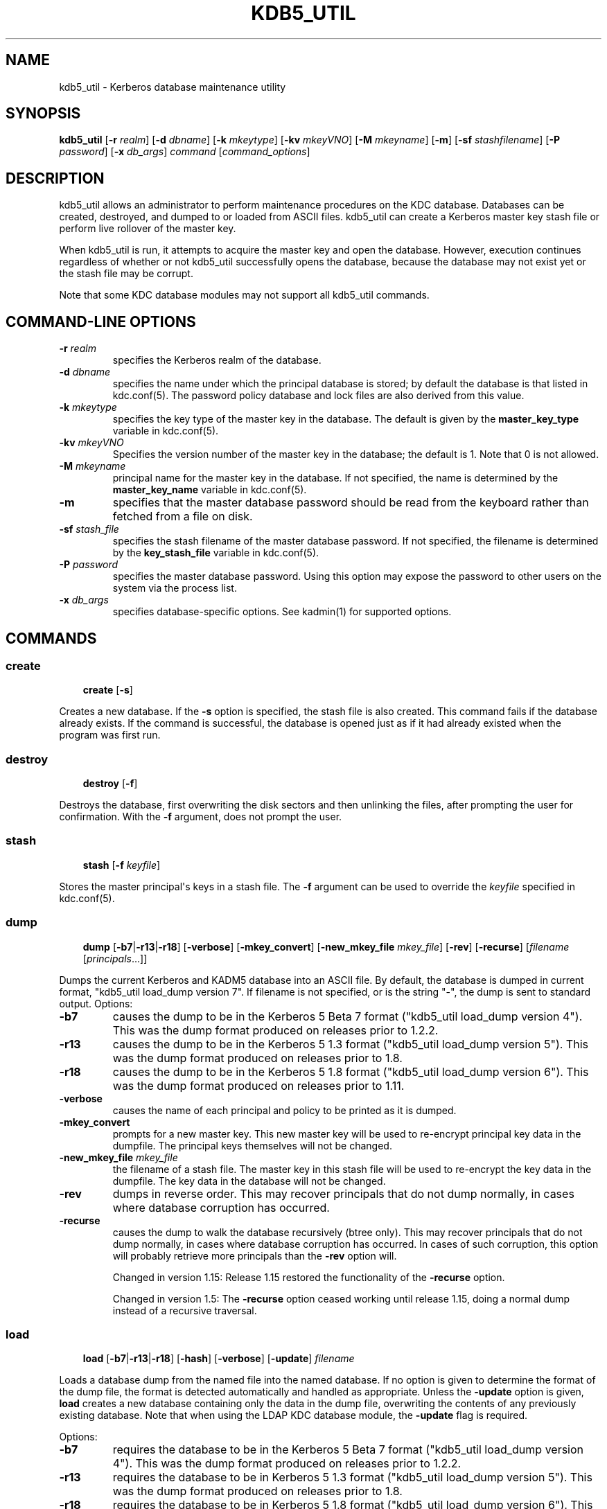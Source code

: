 .\" Man page generated from reStructuredText.
.
.TH "KDB5_UTIL" "8" " " "1.20.2" "MIT Kerberos"
.SH NAME
kdb5_util \- Kerberos database maintenance utility
.
.nr rst2man-indent-level 0
.
.de1 rstReportMargin
\\$1 \\n[an-margin]
level \\n[rst2man-indent-level]
level margin: \\n[rst2man-indent\\n[rst2man-indent-level]]
-
\\n[rst2man-indent0]
\\n[rst2man-indent1]
\\n[rst2man-indent2]
..
.de1 INDENT
.\" .rstReportMargin pre:
. RS \\$1
. nr rst2man-indent\\n[rst2man-indent-level] \\n[an-margin]
. nr rst2man-indent-level +1
.\" .rstReportMargin post:
..
.de UNINDENT
. RE
.\" indent \\n[an-margin]
.\" old: \\n[rst2man-indent\\n[rst2man-indent-level]]
.nr rst2man-indent-level -1
.\" new: \\n[rst2man-indent\\n[rst2man-indent-level]]
.in \\n[rst2man-indent\\n[rst2man-indent-level]]u
..
.SH SYNOPSIS
.sp
\fBkdb5_util\fP
[\fB\-r\fP \fIrealm\fP]
[\fB\-d\fP \fIdbname\fP]
[\fB\-k\fP \fImkeytype\fP]
[\fB\-kv\fP \fImkeyVNO\fP]
[\fB\-M\fP \fImkeyname\fP]
[\fB\-m\fP]
[\fB\-sf\fP \fIstashfilename\fP]
[\fB\-P\fP \fIpassword\fP]
[\fB\-x\fP \fIdb_args\fP]
\fIcommand\fP [\fIcommand_options\fP]
.SH DESCRIPTION
.sp
kdb5_util allows an administrator to perform maintenance procedures on
the KDC database.  Databases can be created, destroyed, and dumped to
or loaded from ASCII files.  kdb5_util can create a Kerberos master
key stash file or perform live rollover of the master key.
.sp
When kdb5_util is run, it attempts to acquire the master key and open
the database.  However, execution continues regardless of whether or
not kdb5_util successfully opens the database, because the database
may not exist yet or the stash file may be corrupt.
.sp
Note that some KDC database modules may not support all kdb5_util
commands.
.SH COMMAND-LINE OPTIONS
.INDENT 0.0
.TP
\fB\-r\fP \fIrealm\fP
specifies the Kerberos realm of the database.
.TP
\fB\-d\fP \fIdbname\fP
specifies the name under which the principal database is stored;
by default the database is that listed in kdc.conf(5)\&.  The
password policy database and lock files are also derived from this
value.
.TP
\fB\-k\fP \fImkeytype\fP
specifies the key type of the master key in the database.  The
default is given by the \fBmaster_key_type\fP variable in
kdc.conf(5)\&.
.TP
\fB\-kv\fP \fImkeyVNO\fP
Specifies the version number of the master key in the database;
the default is 1.  Note that 0 is not allowed.
.TP
\fB\-M\fP \fImkeyname\fP
principal name for the master key in the database.  If not
specified, the name is determined by the \fBmaster_key_name\fP
variable in kdc.conf(5)\&.
.TP
\fB\-m\fP
specifies that the master database password should be read from
the keyboard rather than fetched from a file on disk.
.TP
\fB\-sf\fP \fIstash_file\fP
specifies the stash filename of the master database password.  If
not specified, the filename is determined by the
\fBkey_stash_file\fP variable in kdc.conf(5)\&.
.TP
\fB\-P\fP \fIpassword\fP
specifies the master database password.  Using this option may
expose the password to other users on the system via the process
list.
.TP
\fB\-x\fP \fIdb_args\fP
specifies database\-specific options.  See kadmin(1) for
supported options.
.UNINDENT
.SH COMMANDS
.SS create
.INDENT 0.0
.INDENT 3.5
\fBcreate\fP [\fB\-s\fP]
.UNINDENT
.UNINDENT
.sp
Creates a new database.  If the \fB\-s\fP option is specified, the stash
file is also created.  This command fails if the database already
exists.  If the command is successful, the database is opened just as
if it had already existed when the program was first run.
.SS destroy
.INDENT 0.0
.INDENT 3.5
\fBdestroy\fP [\fB\-f\fP]
.UNINDENT
.UNINDENT
.sp
Destroys the database, first overwriting the disk sectors and then
unlinking the files, after prompting the user for confirmation.  With
the \fB\-f\fP argument, does not prompt the user.
.SS stash
.INDENT 0.0
.INDENT 3.5
\fBstash\fP [\fB\-f\fP \fIkeyfile\fP]
.UNINDENT
.UNINDENT
.sp
Stores the master principal\(aqs keys in a stash file.  The \fB\-f\fP
argument can be used to override the \fIkeyfile\fP specified in
kdc.conf(5)\&.
.SS dump
.INDENT 0.0
.INDENT 3.5
\fBdump\fP [\fB\-b7\fP|\fB\-r13\fP|\fB\-r18\fP]
[\fB\-verbose\fP] [\fB\-mkey_convert\fP] [\fB\-new_mkey_file\fP
\fImkey_file\fP] [\fB\-rev\fP] [\fB\-recurse\fP] [\fIfilename\fP
[\fIprincipals\fP\&...]]
.UNINDENT
.UNINDENT
.sp
Dumps the current Kerberos and KADM5 database into an ASCII file.  By
default, the database is dumped in current format, "kdb5_util
load_dump version 7".  If filename is not specified, or is the string
"\-", the dump is sent to standard output.  Options:
.INDENT 0.0
.TP
\fB\-b7\fP
causes the dump to be in the Kerberos 5 Beta 7 format ("kdb5_util
load_dump version 4").  This was the dump format produced on
releases prior to 1.2.2.
.TP
\fB\-r13\fP
causes the dump to be in the Kerberos 5 1.3 format ("kdb5_util
load_dump version 5").  This was the dump format produced on
releases prior to 1.8.
.TP
\fB\-r18\fP
causes the dump to be in the Kerberos 5 1.8 format ("kdb5_util
load_dump version 6").  This was the dump format produced on
releases prior to 1.11.
.TP
\fB\-verbose\fP
causes the name of each principal and policy to be printed as it
is dumped.
.TP
\fB\-mkey_convert\fP
prompts for a new master key.  This new master key will be used to
re\-encrypt principal key data in the dumpfile.  The principal keys
themselves will not be changed.
.TP
\fB\-new_mkey_file\fP \fImkey_file\fP
the filename of a stash file.  The master key in this stash file
will be used to re\-encrypt the key data in the dumpfile.  The key
data in the database will not be changed.
.TP
\fB\-rev\fP
dumps in reverse order.  This may recover principals that do not
dump normally, in cases where database corruption has occurred.
.TP
\fB\-recurse\fP
causes the dump to walk the database recursively (btree only).
This may recover principals that do not dump normally, in cases
where database corruption has occurred.  In cases of such
corruption, this option will probably retrieve more principals
than the \fB\-rev\fP option will.
.sp
Changed in version 1.15: Release 1.15 restored the functionality of the \fB\-recurse\fP
option.

.sp
Changed in version 1.5: The \fB\-recurse\fP option ceased working until release 1.15,
doing a normal dump instead of a recursive traversal.

.UNINDENT
.SS load
.INDENT 0.0
.INDENT 3.5
\fBload\fP [\fB\-b7\fP|\fB\-r13\fP|\fB\-r18\fP] [\fB\-hash\fP]
[\fB\-verbose\fP] [\fB\-update\fP] \fIfilename\fP
.UNINDENT
.UNINDENT
.sp
Loads a database dump from the named file into the named database.  If
no option is given to determine the format of the dump file, the
format is detected automatically and handled as appropriate.  Unless
the \fB\-update\fP option is given, \fBload\fP creates a new database
containing only the data in the dump file, overwriting the contents of
any previously existing database.  Note that when using the LDAP KDC
database module, the \fB\-update\fP flag is required.
.sp
Options:
.INDENT 0.0
.TP
\fB\-b7\fP
requires the database to be in the Kerberos 5 Beta 7 format
("kdb5_util load_dump version 4").  This was the dump format
produced on releases prior to 1.2.2.
.TP
\fB\-r13\fP
requires the database to be in Kerberos 5 1.3 format ("kdb5_util
load_dump version 5").  This was the dump format produced on
releases prior to 1.8.
.TP
\fB\-r18\fP
requires the database to be in Kerberos 5 1.8 format ("kdb5_util
load_dump version 6").  This was the dump format produced on
releases prior to 1.11.
.TP
\fB\-hash\fP
stores the database in hash format, if using the DB2 database
type.  If this option is not specified, the database will be
stored in btree format.  This option is not recommended, as
databases stored in hash format are known to corrupt data and lose
principals.
.TP
\fB\-verbose\fP
causes the name of each principal and policy to be printed as it
is dumped.
.TP
\fB\-update\fP
records from the dump file are added to or updated in the existing
database.  Otherwise, a new database is created containing only
what is in the dump file and the old one destroyed upon successful
completion.
.UNINDENT
.SS ark
.INDENT 0.0
.INDENT 3.5
\fBark\fP [\fB\-e\fP \fIenc\fP:\fIsalt\fP,...] \fIprincipal\fP
.UNINDENT
.UNINDENT
.sp
Adds new random keys to \fIprincipal\fP at the next available key version
number.  Keys for the current highest key version number will be
preserved.  The \fB\-e\fP option specifies the list of encryption and
salt types to be used for the new keys.
.SS add_mkey
.INDENT 0.0
.INDENT 3.5
\fBadd_mkey\fP [\fB\-e\fP \fIetype\fP] [\fB\-s\fP]
.UNINDENT
.UNINDENT
.sp
Adds a new master key to the master key principal, but does not mark
it as active.  Existing master keys will remain.  The \fB\-e\fP option
specifies the encryption type of the new master key; see
Encryption_types in kdc.conf(5) for a list of possible
values.  The \fB\-s\fP option stashes the new master key in the stash
file, which will be created if it doesn\(aqt already exist.
.sp
After a new master key is added, it should be propagated to replica
servers via a manual or periodic invocation of kprop(8)\&.  Then,
the stash files on the replica servers should be updated with the
kdb5_util \fBstash\fP command.  Once those steps are complete, the key
is ready to be marked active with the kdb5_util \fBuse_mkey\fP command.
.SS use_mkey
.INDENT 0.0
.INDENT 3.5
\fBuse_mkey\fP \fImkeyVNO\fP [\fItime\fP]
.UNINDENT
.UNINDENT
.sp
Sets the activation time of the master key specified by \fImkeyVNO\fP\&.
Once a master key becomes active, it will be used to encrypt newly
created principal keys.  If no \fItime\fP argument is given, the current
time is used, causing the specified master key version to become
active immediately.  The format for \fItime\fP is getdate string.
.sp
After a new master key becomes active, the kdb5_util
\fBupdate_princ_encryption\fP command can be used to update all
principal keys to be encrypted in the new master key.
.SS list_mkeys
.INDENT 0.0
.INDENT 3.5
\fBlist_mkeys\fP
.UNINDENT
.UNINDENT
.sp
List all master keys, from most recent to earliest, in the master key
principal.  The output will show the kvno, enctype, and salt type for
each mkey, similar to the output of kadmin(1) \fBgetprinc\fP\&.  A
\fB*\fP following an mkey denotes the currently active master key.
.SS purge_mkeys
.INDENT 0.0
.INDENT 3.5
\fBpurge_mkeys\fP [\fB\-f\fP] [\fB\-n\fP] [\fB\-v\fP]
.UNINDENT
.UNINDENT
.sp
Delete master keys from the master key principal that are not used to
protect any principals.  This command can be used to remove old master
keys all principal keys are protected by a newer master key.
.INDENT 0.0
.TP
\fB\-f\fP
does not prompt for confirmation.
.TP
\fB\-n\fP
performs a dry run, showing master keys that would be purged, but
not actually purging any keys.
.TP
\fB\-v\fP
gives more verbose output.
.UNINDENT
.SS update_princ_encryption
.INDENT 0.0
.INDENT 3.5
\fBupdate_princ_encryption\fP [\fB\-f\fP] [\fB\-n\fP] [\fB\-v\fP]
[\fIprinc\-pattern\fP]
.UNINDENT
.UNINDENT
.sp
Update all principal records (or only those matching the
\fIprinc\-pattern\fP glob pattern) to re\-encrypt the key data using the
active database master key, if they are encrypted using a different
version, and give a count at the end of the number of principals
updated.  If the \fB\-f\fP option is not given, ask for confirmation
before starting to make changes.  The \fB\-v\fP option causes each
principal processed to be listed, with an indication as to whether it
needed updating or not.  The \fB\-n\fP option performs a dry run, only
showing the actions which would have been taken.
.SS tabdump
.INDENT 0.0
.INDENT 3.5
\fBtabdump\fP [\fB\-H\fP] [\fB\-c\fP] [\fB\-e\fP] [\fB\-n\fP] [\fB\-o\fP \fIoutfile\fP]
\fIdumptype\fP
.UNINDENT
.UNINDENT
.sp
Dump selected fields of the database in a tabular format suitable for
reporting (e.g., using traditional Unix text processing tools) or
importing into relational databases.  The data format is tab\-separated
(default), or optionally comma\-separated (CSV), with a fixed number of
columns.  The output begins with a header line containing field names,
unless suppression is requested using the \fB\-H\fP option.
.sp
The \fIdumptype\fP parameter specifies the name of an output table (see
below).
.sp
Options:
.INDENT 0.0
.TP
\fB\-H\fP
suppress writing the field names in a header line
.TP
\fB\-c\fP
use comma separated values (CSV) format, with minimal quoting,
instead of the default tab\-separated (unquoted, unescaped) format
.TP
\fB\-e\fP
write empty hexadecimal string fields as empty fields instead of
as "\-1".
.TP
\fB\-n\fP
produce numeric output for fields that normally have symbolic
output, such as enctypes and flag names.  Also requests output of
time stamps as decimal POSIX time_t values.
.TP
\fB\-o\fP \fIoutfile\fP
write the dump to the specified output file instead of to standard
output
.UNINDENT
.sp
Dump types:
.INDENT 0.0
.TP
\fBkeydata\fP
principal encryption key information, including actual key data
(which is still encrypted in the master key)
.INDENT 7.0
.TP
\fBname\fP
principal name
.TP
\fBkeyindex\fP
index of this key in the principal\(aqs key list
.TP
\fBkvno\fP
key version number
.TP
\fBenctype\fP
encryption type
.TP
\fBkey\fP
key data as a hexadecimal string
.TP
\fBsalttype\fP
salt type
.TP
\fBsalt\fP
salt data as a hexadecimal string
.UNINDENT
.TP
\fBkeyinfo\fP
principal encryption key information (as in \fBkeydata\fP above),
excluding actual key data
.TP
\fBprinc_flags\fP
principal boolean attributes.  Flag names print as hexadecimal
numbers if the \fB\-n\fP option is specified, and all flag positions
are printed regardless of whether or not they are set.  If \fB\-n\fP
is not specified, print all known flag names for each principal,
but only print hexadecimal flag names if the corresponding flag is
set.
.INDENT 7.0
.TP
\fBname\fP
principal name
.TP
\fBflag\fP
flag name
.TP
\fBvalue\fP
boolean value (0 for clear, or 1 for set)
.UNINDENT
.TP
\fBprinc_lockout\fP
state information used for tracking repeated password failures
.INDENT 7.0
.TP
\fBname\fP
principal name
.TP
\fBlast_success\fP
time stamp of most recent successful authentication
.TP
\fBlast_failed\fP
time stamp of most recent failed authentication
.TP
\fBfail_count\fP
count of failed attempts
.UNINDENT
.TP
\fBprinc_meta\fP
principal metadata
.INDENT 7.0
.TP
\fBname\fP
principal name
.TP
\fBmodby\fP
name of last principal to modify this principal
.TP
\fBmodtime\fP
timestamp of last modification
.TP
\fBlastpwd\fP
timestamp of last password change
.TP
\fBpolicy\fP
policy object name
.TP
\fBmkvno\fP
key version number of the master key that encrypts this
principal\(aqs key data
.TP
\fBhist_kvno\fP
key version number of the history key that encrypts the key
history data for this principal
.UNINDENT
.TP
\fBprinc_stringattrs\fP
string attributes (key/value pairs)
.INDENT 7.0
.TP
\fBname\fP
principal name
.TP
\fBkey\fP
attribute name
.TP
\fBvalue\fP
attribute value
.UNINDENT
.TP
\fBprinc_tktpolicy\fP
per\-principal ticket policy data, including maximum ticket
lifetimes
.INDENT 7.0
.TP
\fBname\fP
principal name
.TP
\fBexpiration\fP
principal expiration date
.TP
\fBpw_expiration\fP
password expiration date
.TP
\fBmax_life\fP
maximum ticket lifetime
.TP
\fBmax_renew_life\fP
maximum renewable ticket lifetime
.UNINDENT
.UNINDENT
.sp
Examples:
.INDENT 0.0
.INDENT 3.5
.sp
.nf
.ft C
$ kdb5_util tabdump \-o keyinfo.txt keyinfo
$ cat keyinfo.txt
name        keyindex        kvno    enctype salttype        salt
K/M@EXAMPLE.COM     0       1       aes256\-cts\-hmac\-sha384\-192      normal  \-1
foo@EXAMPLE.COM     0       1       aes128\-cts\-hmac\-sha1\-96 normal  \-1
bar@EXAMPLE.COM     0       1       aes128\-cts\-hmac\-sha1\-96 normal  \-1
$ sqlite3
sqlite> .mode tabs
sqlite> .import keyinfo.txt keyinfo
sqlite> select * from keyinfo where enctype like \(aqaes256\-%\(aq;
K/M@EXAMPLE.COM     1       1       aes256\-cts\-hmac\-sha384\-192      normal  \-1
sqlite> .quit
$ awk \-F\(aq\et\(aq \(aq$4 ~ /aes256\-/ { print }\(aq keyinfo.txt
K/M@EXAMPLE.COM     1       1       aes256\-cts\-hmac\-sha384\-192      normal  \-1
.ft P
.fi
.UNINDENT
.UNINDENT
.SH ENVIRONMENT
.sp
See kerberos(7) for a description of Kerberos environment
variables.
.SH SEE ALSO
.sp
kadmin(1), kerberos(7)
.SH AUTHOR
MIT
.SH COPYRIGHT
1985-2023, MIT
.\" Generated by docutils manpage writer.
.
